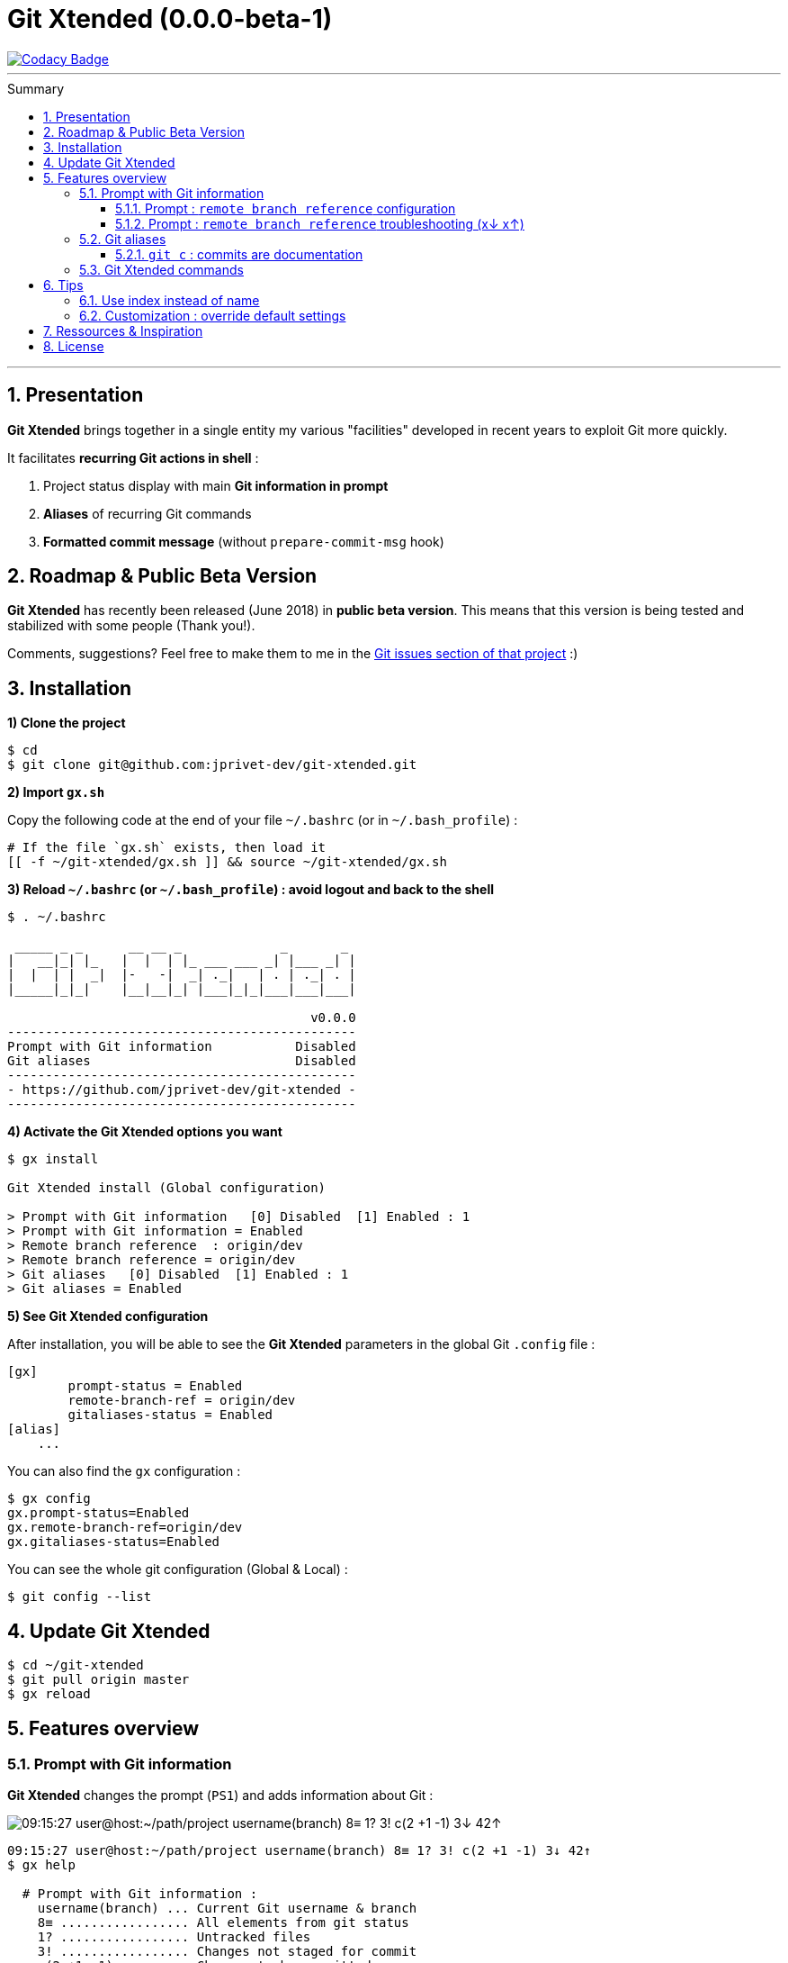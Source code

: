 :VERSION: 0.0.0-beta-1
:MAIN_TITLE: Git Xtended
:MAIN_TITLE_SHORT: GX
:BASHRC_PATH: ~/.bashrc
:BASH_PROFILE_PATH: ~/.bash_profile
:GX_ROOT: ~/git-xtended
:GX_ENTRY_FILE: gx.sh
:GX_ENTRY_FILE_PATH: {GX_ROOT}/{GX_ENTRY_FILE}
:GIT_PROJECT: https://github.com/jprivet-dev/git-xtended
:GIT_CLONE_PROJECT: git@github.com:jprivet-dev/git-xtended.git
:PROMPT_PS1: 09:15:27 user@host:~/path/project username(branch) 8≡ 1? 3! c(2 +1 -1) 3↓ 42↑
:PROMPT_PS1_ERRORS: 09:15:27 user@host:~/path/project username(branch) 8≡ 1? 3! c(2 +1 -1) x↓ x↑
:PROMPT_PS1_NO_CHANGE: 09:15:27 user@host:~/path/project username(branch) 0↓ 10↑

= {MAIN_TITLE} ({VERSION})
:numbered:
:toc: macro

image::https://api.codacy.com/project/badge/Grade/0e5266aa58fa4c7e8b0759971ae1b45d[Codacy Badge, link=https://www.codacy.com?utm_source=github.com&amp;utm_medium=referral&amp;utm_content=jprivet-dev/git-xtended&amp;utm_campaign=Badge_Grade]

'''

:toc-title: Summary
:toclevels: 3
toc::[]

'''

== Presentation

**{MAIN_TITLE}** brings together in a single entity my various "facilities" developed in recent years to exploit Git more quickly.

It facilitates **recurring Git actions in shell** :

. Project status display with main **Git information in prompt**
. **Aliases** of recurring Git commands
. **Formatted commit message** (without `prepare-commit-msg` hook)

== Roadmap & Public Beta Version

**{MAIN_TITLE}** has recently been released (June 2018) in **public beta version**.
This means that this version is being tested and stabilized with some people (Thank you!).

Comments, suggestions? Feel free to make them to me in the {GIT_PROJECT}/issues[Git issues section of that project] :)

== Installation

*1) Clone the project*

[subs=attributes+]
----
$ cd
$ git clone {GIT_CLONE_PROJECT}
----

*2) Import `{GX_ENTRY_FILE}`*

Copy the following code at the end of your file `{BASHRC_PATH}` (or in `{BASH_PROFILE_PATH}`) :

[subs=attributes+]
----
# If the file `{GX_ENTRY_FILE}` exists, then load it
[[ -f {GX_ENTRY_FILE_PATH} ]] && source {GX_ENTRY_FILE_PATH}
----

*3) Reload `{BASHRC_PATH}` (or `{BASH_PROFILE_PATH}`) : avoid logout and back to the shell*

[subs=attributes+]
----
$ . {BASHRC_PATH}

 _____ _ _      __ __ _             _       _
|   __|_| |_   |  |  | |_ ___ ___ _| |___ _| |
|  |  | |  _|  |-   -|  _| ._|   | . | ._| . |
|_____|_|_|    |__|__|_| |___|_|_|___|___|___|

                                        v0.0.0
----------------------------------------------
Prompt with Git information           Disabled
Git aliases                           Disabled
----------------------------------------------
- {GIT_PROJECT} -
----------------------------------------------
----

*4) Activate the {MAIN_TITLE} options you want*

[subs=attributes+]
----
$ gx install

{MAIN_TITLE} install (Global configuration)

> Prompt with Git information   [0] Disabled  [1] Enabled : 1
> Prompt with Git information = Enabled
> Remote branch reference  : origin/dev
> Remote branch reference = origin/dev
> Git aliases   [0] Disabled  [1] Enabled : 1
> Git aliases = Enabled
----

*5) See {MAIN_TITLE} configuration*

After installation, you will be able to see the **{MAIN_TITLE}** parameters in the global Git `.config` file :

----
[gx]
	prompt-status = Enabled
	remote-branch-ref = origin/dev
	gitaliases-status = Enabled
[alias]
    ...
----

You can also find the `gx` configuration :

----
$ gx config
gx.prompt-status=Enabled
gx.remote-branch-ref=origin/dev
gx.gitaliases-status=Enabled
----

You can see the whole git configuration (Global & Local) :

----
$ git config --list
----

== Update {MAIN_TITLE}

[subs=attributes+]
----
$ cd {GX_ROOT}
$ git pull origin master
$ gx reload
----

== Features overview

=== Prompt with Git information

**{MAIN_TITLE}** changes the prompt (`PS1`) and adds information about Git :

image::doc/img/gx-prompt.gif[{PROMPT_PS1}]

[subs=attributes+]
----
{PROMPT_PS1}
$ gx help

  # Prompt with Git information :
    username(branch) ... Current Git username & branch
    8≡ ................. All elements from git status
    1? ................. Untracked files
    3! ................. Changes not staged for commit
    c(2 +1 -1) ......... Changes to be committed
    3↓ ................. Commits behind remote branch reference (origin/dev)
    42↑ ................ Commits ahead remote branch reference (origin/dev)
----

==== Prompt : `remote branch reference` configuration

The `remote branch reference` is configured at installation (`$ gx install`), in a global way :

----
$ cd path/to/my/repo
$ gx config
gx.prompt-status=Enabled
gx.remote-branch-ref=origin/dev
gx.gitaliases-status=Enabled
----

You can configure a `remote branch reference` per Git repository :

----
$ cd path/to/my/repo
$ git config gx.remote-branch-ref origin/myremotebranch
----

----
$ gx config
gx.prompt-status=Enabled
gx.remote-branch-ref=origin/dev             <== global config
gx.gitaliases-status=Enabled
gx.remote-branch-ref=origin/myremotebranch  <== local config
----

If necessary, delete the local configuration :

----
$ cd path/to/my/repo
$ git config --unset gx.remote-branch-ref
----

----
$ gx config
gx.prompt-status=Enabled
gx.remote-branch-ref=origin/dev             <== global config
gx.gitaliases-status=Enabled
----

==== Prompt : `remote branch reference` troubleshooting (x↓ x↑)

Sometimes, instead of having numbers (ex: `0↓ 42↑`), you will  see in the prompt `x↓ x↑` in red:

[subs=attributes+]
----
{PROMPT_PS1_ERRORS}
----

This means that the `remote branch reference` is not correct.
**Check that the remote branch of your repository is really existing.**

=== Git aliases

----
$ gx help

  # Git aliases :
         log | git l .................... Show the last 12 commit logs (graphical representation)
               git ll ................... Show all commit logs (graphical representation)
               git lfile <file> ......... Show all commit logs for a specific file (graphical representation)
               git lmerges .............. Show all merge logs (graphical representation)
               git lcount ............... Number of commits per author
      branch | git b .................... Simple "branch" alias
    checkout | git ck [<i>|<path>] ...... Extended "checkout" alias (select file with index status instead of path)
      status | git s .................... Indexed status list (staged, unstaged, and untracked files)
               git ss ................... Simple "status" alias
        diff | git d [<i>|<path>] ....... Extended "diff" alias (select file with index status instead of path)
         add | git a [<i>|<path>] ....... Extended "add" alias (select file with index status instead of path)
               git all .................. Add all files (new, modified and deleted)
               git nm ................... Add new and modified files, without deleted
               git md ................... Add modified and deleted files, without new
      commit | git c [<i>|<path>|all] ... Extended "commit" alias (select file with index status instead of path)
               git amend ................ Oops level 1! Modify the last commit
       reset | git r .................... Simple "reset" alias
               git hard [<commit>] ...... Simple "reset --hard" alias (by default, discard any changes to tracked files, since last commit)
               git undo ................. Oops level 2! Undo the last commit, while keeping files changes
       clean | git untracked ............ Remove all untracked files
        grep | git find <string> ........ Look for specified strings in the tracked files (case sensitive)
----

==== `git c` : commits are documentation

**{MAIN_TITLE}** proposes a **commit message formatting system** (without `prepare-commit-msg` hook) :

----
$ git c
> git add (1) README.adoc
> & commit ...
--------------------------------------------------
M  README.adoc
--------------------------------------------------
user.name  : username
user.email : user@gmail.com
--------------------------------------------------
MSG = <type*>.<subtype>(<scope*>): <subject*>
--------------------------------------------------

<type*>
 archi ...... Changes application architecture (folder position, name, ...)
 conf ....... Changes configuration, parameters (config.yml, .gitignore, .gitkeep, ...)
 content .... Changes wording or images in contents
 chore ...... Changes to the build process or auxiliary tools and libraries (Gulp, Composer, ...)
 dev ........ Changes main code (creation, enhancement, evolution, ...)
 docs ....... Documentation only changes
 integ ...... Web integration, UX works - doesn't touch business logic (css, js, ...)
 install .... Install or update project, modules, pluggins (ex: composer install ...)
 tpl ........ Templating works (Twig, Drupal templating, Smarty, ...)
 trans ...... Adds locale-specific components, translates text, ...

<subtype>
 clean ...... Remove pointless code or files
 debug ...... Adding code for debugging (console.log, dpm, var_dump, ...), to remove later !
 fix ........ Bug fix
 generate ... Auto-generate code (Doctrine, PhoneGap, Ionic, ...)
 perf ....... A code change that improves performance
 refactor ... A code change that neither fixes a bug nor adds a feature
 style ...... Changes that do not affect the meaning of the code (white-space, formatting, missing semi-colons, ...)

--------------------------------------------------
<type*>.<subtype> <<< do|
----

After **choosing the type and subtype** (type the shortcut indicated in color and underline), you will have to **choose the scope**.
It will be suggested to you **the names of files in progress**.
You will be able to modify it scope with your suitability (**To keep the suggestion**, simply tap **Enter**) :

----
--------------------------------------------------
docs(<scope*>) <<< [README.adoc] |
----

Then, indicate the **subject** :

----
--------------------------------------------------
docs(README.adoc): <subject*> <<< update licence section|
----

And tap **Enter** :

[subs=attributes+]
----
--------------------------------------------------
docs(README.adoc): update licence section
--------------------------------------------------

[70-gx-config-enhancement dd0a2c4] docs(README.adoc): update licence section
 1 file changed, 1 insertion(+), 1 deletion(-)
{PROMPT_PS1_NO_CHANGE}
$
----

Your changes have been saved !

=== {MAIN_TITLE} commands

----
$ gx help

  # GX commands :
    gx help ............ Display help information about GX
    gx install ......... Select and install GX elements
    gx reload .......... Reload GX
    gx status .......... Show status of GX elements
    gx config .......... Show GX git configuration
    gx colors .......... Show all GX colors
    gx test [<func>] ... Run one or all GX tests
----

== Tips

=== Use index instead of name

For example, `$ git s` is an indexed version of `$ git status`:

----
$ git s
1)  M path/to/my/file1.sh
2)  M path/to/my/file2.sh
3)  M path/to/my/file3.sh
----

Instead of specifying the name of the file you want to commit, just *specify the index* :

----
$ git c 2
> git add (2) path/to/my/file2.sh
> & commit ...

--------------------------------------------------
 M path/to/my/file1.sh
M  path/to/my/file2.sh
 M path/to/my/file3.sh
--------------------------------------------------

# Then follow the steps of the formatted commit message
----

If you specify *no index*, the *first file* will be chosen by default :

----
$ git c
> git add (1) path/to/my/file1.sh
> & commit ...

--------------------------------------------------
M  path/to/my/file1.sh
 M path/to/my/file2.sh
 M path/to/my/file3.sh
--------------------------------------------------

# Then follow the steps of the formatted commit message
----

However, if you have already added files, there will be no default addition. Example :

----
$ git add path/to/my/file3.sh
$ git c
> & commit ...

--------------------------------------------------
 M path/to/my/file1.sh
 M path/to/my/file2.sh
M  path/to/my/file3.sh
--------------------------------------------------

# Then follow the steps of the formatted commit message
----

You can also specify *multiple indexes*:

----
$ git c 1 3
> git add (1) path/to/my/file1.sh
> git add (3) path/to/my/file3.sh
> & commit ...

--------------------------------------------------
M  path/to/my/file1.sh
 M path/to/my/file2.sh
M  path/to/my/file3.sh
--------------------------------------------------

# Then follow the steps of the formatted commit message
----

=== Customization : override default settings

you can **override all variables** in the folder `{GX_ROOT}/params/default/`.
To do this, duplicate the following parameters file :

[subs=attributes+]
----
$ cp {GX_ROOT}/params.sh.dist {GX_ROOT}/params.sh
----

And copy in `{GX_ROOT}/params.sh` the variables you want to change. For example, you can change Git aliases :

----
GX_PARAMS_GIT_ALIAS_L="lg"        # instead of "l"
GX_PARAMS_GIT_ALIAS_UNTRACKED="u" # instead of "untracked"
----

To take into account its overloads, you will have to reload **{MAIN_TITLE}** :

----
$ gx reload
----

----
$ gx
    Git aliases :
         log | git lg ................... Show the last 12 commit logs (graphical representation)
       clean | git u .................... Remove all untracked files
----

WARNING: For the moment this overload system is not complete. Work is still in progress :)

== Ressources & Inspiration

. http://reinh.com/blog/2009/03/02/a-git-workflow-for-agile-teams.html
. http://www.jarrodspillers.com/git/2009/08/19/git-merge-vs-git-rebase-avoiding-rebase-hell.html
. https://bitbucket.org/durdn/cfg/src/master/.gitconfig?fileviewer=file-view-default
. https://developer.atlassian.com/blog/2015/10/monorepos-in-git/
. https://explainshell.com
. https://fr.atlassian.com/git/tutorials/rewriting-history
. https://gist.github.com/aemonge/9e60332c6a3e7147ee8e
. https://gist.github.com/stephenparish/9941e89d80e2bc58a153
. https://git-scm.com
. https://git-scm.com/book/en/v2/Git-Branching-Rebasing
. https://git-scm.com/book/fr/v1/Git-distribu%C3%A9-Contribution-%C3%A0-un-projet
. https://github.com/ahmadawais/hacktoberfest
. https://github.com/alebcay/awesome-shell
. https://github.com/angular/angular.js/blob/master/CONTRIBUTING.md
. https://github.com/angular/angular.js/blob/master/DEVELOPERS.md#-git-commit-guidelines
. https://github.com/nojhan/liquidprompt
. https://jondavidjohn.com/git-aliases-parameters/
. https://nvie.com/posts/a-successful-git-branching-model/
. https://raw.githubusercontent.com/arslanbilal/git-cheat-sheet/master/Img/git-flow-commands-without-flow.png
. https://stackoverflow.com/questions/20433867/git-ahead-behind-info-between-master-and-branch
. https://stackoverflow.com/questions/3258243/check-if-pull-needed-in-git
. https://stackoverflow.com/questions/572549/difference-between-git-add-a-and-git-add
. https://www.atlassian.com/agile/software-development/git-branching-video
. https://www.atlassian.com/blog/git/advanced-git-aliases
. https://www.atlassian.com/blog/git/git-automatic-merges-with-server-side-hooks-for-the-win

== License

**{MAIN_TITLE}** is released under the **MIT License**

{GIT_PROJECT}/blob/master/LICENSE





